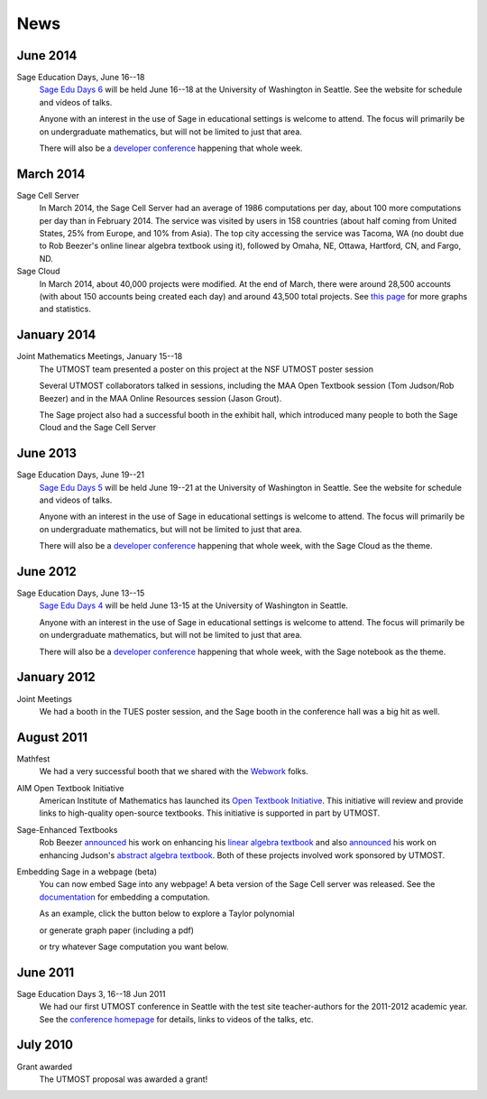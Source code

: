 ====
News
====

.. begin-recent-news

June 2014
^^^^^^^^

Sage Education Days, June 16--18
    `Sage Edu Days 6 <http://wiki.sagemath.org/education6>`_ will be
    held June 16--18 at the University of Washington in Seattle.  See
    the website for schedule and videos of talks.

    Anyone with an interest in the use of Sage in educational settings
    is welcome to attend.  The focus will primarily be on undergraduate
    mathematics, but will not be limited to just that area.

    There will also be a `developer conference
    <http://wiki.sagemath.org/days58>`_ happening that whole week.

March 2014
^^^^^^^^

Sage Cell Server
    In March 2014, the Sage Cell Server had an average of 1986
    computations per day, about 100 more computations per day than in
    February 2014.  The service was visited by users in 158 countries
    (about half coming from United States, 25% from Europe, and
    10% from Asia).  The top city accessing the service was Tacoma, WA
    (no doubt due to Rob Beezer's online linear algebra textbook using
    it), followed by Omaha, NE, Ottawa, Hartford, CN, and Fargo, ND.

Sage Cloud
    In March 2014, about 40,000 projects were modified.  At the end of
    March, there were around 28,500 accounts (with about 150 accounts being
    created each day) and around 43,500 total projects.  See `this page
    <http://boxen.math.washington.edu/home/schilly/salvus/stats/stats.html>`_
    for more graphs and statistics.

January 2014
^^^^^^^^^^

Joint Mathematics Meetings, January 15--18
    The UTMOST team presented a poster on this project at the NSF
    UTMOST poster session

    Several UTMOST collaborators talked in sessions, including the
    MAA Open Textbook session (Tom Judson/Rob Beezer) and in the MAA
    Online Resources session (Jason Grout).

    The Sage project also had a successful booth in the exhibit hall, which introduced
    many people to both the Sage Cloud and the Sage Cell Server


June 2013
^^^^^^^^

Sage Education Days, June 19--21
    `Sage Edu Days 5 <http://wiki.sagemath.org/education5>`_ will be
    held June 19--21 at the University of Washington in Seattle.  See
    the website for schedule and videos of talks.

    Anyone with an interest in the use of Sage in educational settings
    is welcome to attend.  The focus will primarily be on undergraduate
    mathematics, but will not be limited to just that area.

    There will also be a `developer conference
    <http://wiki.sagemath.org/days48>`_ happening that whole week,
    with the Sage Cloud as the theme.

.. end-recent-news
 
June 2012
^^^^^^^^^

Sage Education Days, June 13--15
    `Sage Edu Days 4 <http://wiki.sagemath.org/education4>`_ will be
    held June 13-15 at the University of Washington in Seattle.

    Anyone with an interest in the use of Sage in educational settings
    is welcome to attend.  The focus will primarily be on undergraduate
    mathematics, but will not be limited to just that area.

    There will also be a `developer conference
    <http://wiki.sagemath.org/days41>`_ happening that whole week,
    with the Sage notebook as the theme.

January 2012
^^^^^^^^^^^^

Joint Meetings
    We had a booth in the TUES poster session, and the Sage booth in the
    conference hall was a big hit as well.

August 2011
^^^^^^^^^^^

Mathfest
    We had a very successful booth that we shared with the `Webwork <http://webwork.maa.org/>`_ folks.

AIM Open Textbook Initiative
    American Institute of Mathematics has launched its `Open Textbook
    Initiative <http://aimath.org/textbooks/>`_.  This initiative will
    review and provide links to high-quality open-source textbooks.
    This initiative is supported in part by UTMOST.

Sage-Enhanced Textbooks
    Rob Beezer `announced
    <http://groups.google.com/group/sage-devel/browse_thread/thread/6b439a44b0794dbb/7f89285396f36b18>`_
    his work on enhancing his `linear algebra textbook
    <http://linear.ups.edu/sage-fcla.html>`_ and also `announced <http://groups.google.com/group/sage-edu/browse_thread/thread/39a89604d56ae837/2a1fe3b7265b38c6>`_
    his work on enhancing Judson's `abstract algebra textbook <http://abstract.ups.edu/sage-aata.html>`_.  Both
    of these projects involved work sponsored by UTMOST.

Embedding Sage in a webpage (beta)
   You can now embed Sage into any webpage!  A beta version of the
   Sage Cell server was released.  See the `documentation
   <http://sage.math.washington.edu/home/jason/sagecell/embedding.html>`_
   for embedding a computation.
   
   As an example, click the button below to explore a Taylor
   polynomial
   
   .. raw:: html

      <script type="text/javascript" src="http://aleph.sagemath.org/static/jquery.min.js"></script>
      <script type="text/javascript" src="http://aleph.sagemath.org/embedded_sagecell.js"></script>

   .. raw:: html
     
      <div id="sagecell-interact"><script type="text/code">var('x')
      x0  = 0
      f(x)   = sin(x)*e^(-x)
      p   = plot(f,(x,-1,5), thickness=2)
      dot = point((x0,f(x=x0)),pointsize=80,rgbcolor=(1,0,0))
      @interact
      def _(order=(1..12)):
         ft = f.taylor(x,x0,order)
         pt = plot(ft,(x,-1, 5), color='green', thickness=2)
         html('$f(x)\;=\;%s$'%latex(f(x)))
         html('$\hat{f}(x;%s)\;=\;%s+\mathcal{O}(x^{%s})$'%(x0,latex(ft(x)),order+1))
         show(dot + p + pt, ymin = -.5, ymax = 1)
      </script></div>
      <script>
      $(function () {
          sagecell.makeSagecell({inputLocation:  '#sagecell-interact',
                                 template: sagecell.templates.minimal,
                                 evalButtonText: "Explore Taylor polynomials"})})
      </script>

   or generate graph paper (including a pdf)

   .. raw:: html
     
        <div id="sagecell-graphpaper"><script type="text/code">html("<h3>Graph Paper Generator</h3>")
        import matplotlib
        @interact(layout=[['xmin','xmax'],['ymin','ymax'],['nolab','xlab'],['gridlines','ylab']])
        def doit(xmin=-4,xmax=4,ymin=-4,ymax=4,nolab=('labels',True),xlab=('x ticks',True),ylab=('y ticks',True),gridlines=('gridlines',True)):
         if xlab:
             xlabels=[xmin+i for i in range(0,xmax-xmin+1)]
         else:
             xlabels=[]
         if ylab:
             ylabels=[ymin+i for i in range(0,ymax-ymin+1)]  
         else:
             ylabels=[]
         p=plot(0,(x,xmin,xmax),ymin=ymin,ymax=ymax,ticks=[xlabels,ylabels],color='black', aspect_ratio=1,
                gridlines=gridlines, gridlinesstyle=dict(linestyle='--',color='gray'))
         if nolab:
             show(p)
             html('Click on link below to download PDF version.')
             p.save("graph.pdf")
         else:
             p.show(tick_formatter=(matplotlib.ticker.NullFormatter(),matplotlib.ticker.NullFormatter()))
             html('Click on link below to download PDF version.')
             p.save("graph.pdf",tick_formatter=(matplotlib.ticker.NullFormatter(),matplotlib.ticker.NullFormatter())) 
        </script></div>
        <script>
        $(function () {
            sagecell.makeSagecell({inputLocation:  '#sagecell-graphpaper',
	                           template: sagecell.templates.minimal,
                                   evalButtonText: "Make graphing paper"})})
        </script>
 

   or try whatever Sage computation you want below.
   
   .. raw:: html
    
      <div id="sagecell-test">factorial(30) # edit me</div>

      <script>
      $(function () {sagecell.makeSagecell({
            inputLocation: '#sagecell-test', 
            'hide': ['files']})})
      </script>



June 2011
^^^^^^^^^

Sage Education Days 3, 16--18 Jun 2011
    We had our first UTMOST conference in Seattle with the test site
    teacher-authors for the 2011-2012 academic year.  See the
    `conference homepage <http://wiki.sagemath.org/education3>`_ for
    details, links to videos of the talks, etc.


July 2010
^^^^^^^^^

Grant awarded
    The UTMOST proposal was awarded a grant!


